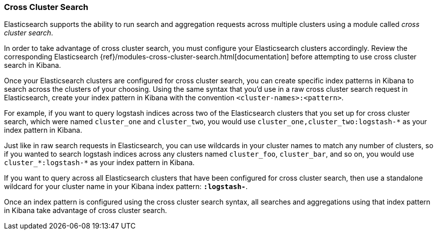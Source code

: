 [[management-cross-cluster-search]]
=== Cross Cluster Search

Elasticsearch supports the ability to run search and aggregation requests across multiple
clusters using a module called _cross cluster search_.

In order to take advantage of cross cluster search, you must configure your Elasticsearch
clusters accordingly. Review the corresponding Elasticsearch
{ref}/modules-cross-cluster-search.html[documentation] before attempting to use cross cluster
search in Kibana.

Once your Elasticsearch clusters are configured for cross cluster search, you can create
specific index patterns in Kibana to search across the clusters of your choosing. Using the
same syntax that you'd use in a raw cross cluster search request in Elasticsearch, create your
index pattern in Kibana with the convention `<cluster-names>:<pattern>`.

For example, if you want to query logstash indices across two of the Elasticsearch clusters
that you set up for cross cluster search, which were named `cluster_one` and `cluster_two`,
you would use `cluster_one,cluster_two:logstash-*` as your index pattern in Kibana.

Just like in raw search requests in Elasticsearch, you can use wildcards in your cluster names
to match any number of clusters, so if you wanted to search logstash indices across any
clusters named `cluster_foo`, `cluster_bar`, and so on, you would use `cluster_*:logstash-*`
as your index pattern in Kibana.

If you want to query across all Elasticsearch clusters that have been configured for cross
cluster search, then use a standalone wildcard for your cluster name in your Kibana index
pattern: `*:logstash-*`.

Once an index pattern is configured using the cross cluster search syntax, all searches and
aggregations using that index pattern in Kibana take advantage of cross cluster search.
